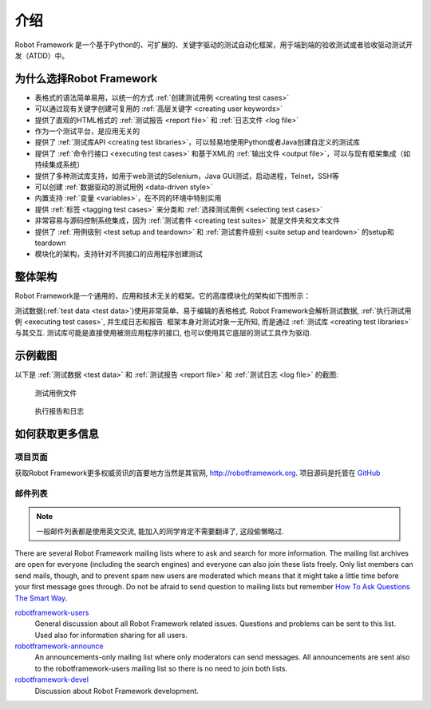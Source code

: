 介绍
====

Robot Framework 是一个基于Python的、可扩展的、关键字驱动的测试自动化框架，用于端到端的验收测试或者验收驱动测试开发（ATDD）中。


为什么选择Robot Framework
-------------------------

* 表格式的语法简单易用，以统一的方式 :ref:`创建测试用例 <creating test cases>`
* 可以通过现有关键字创建可复用的 :ref:`高层关键字 <creating user keywords>`
* 提供了直观的HTML格式的 :ref:`测试报告 <report file>` 和 :ref:`日志文件 <log file>`
* 作为一个测试平台，是应用无关的
* 提供了 :ref:`测试库API <creating test libraries>`，可以轻易地使用Python或者Java创建自定义的测试库
* 提供了 :ref:`命令行接口 <executing test cases>` 和基于XML的 :ref:`输出文件 <output file>`，可以与现有框架集成（如持续集成系统）
* 提供了多种测试库支持，如用于web测试的Selenium，Java GUI测试，启动进程，Telnet，SSH等
* 可以创建 :ref:`数据驱动的测试用例 <data-driven style>`
* 内置支持 :ref:`变量 <variables>`，在不同的环境中特别实用
* 提供 :ref:`标签 <tagging test cases>` 来分类和 :ref:`选择测试用例 <selecting test cases>`
* 非常容易与源码控制系统集成，因为 :ref:`测试套件 <creating test suites>` 就是文件夹和文本文件
* 提供了 :ref:`用例级别 <test setup and teardown>` 和 :ref:`测试套件级别 <suite setup and teardown>` 的setup和teardown
* 模块化的架构，支持针对不同接口的应用程序创建测试
  

整体架构
--------

Robot Framework是一个通用的，应用和技术无关的框架。它的高度模块化的架构如下图所示：

.. image:: architecture.png


测试数据(:ref:`test data <test data>`)使用非常简单、易于编辑的表格格式. Robot Framework会解析测试数据, :ref:`执行测试用例 <executing test cases>`, 并生成日志和报告. 框架本身对测试对象一无所知, 而是通过 :ref:`测试库 <creating test libraries>` 与其交互. 测试库可能是直接使用被测应用程序的接口, 也可以使用其它底层的测试工具作为驱动.


示例截图
--------

以下是 :ref:`测试数据 <test data>` 和 :ref:`测试报告 <report file>` 和 :ref:`测试日志 <log file>` 的截图:

.. figure:: testdata_screenshots.png
   :alt:	testdata_screenshots

   测试用例文件


.. figure:: screenshots.png
   :alt:	screenshots

   执行报告和日志



如何获取更多信息
------------------------

项目页面
~~~~~~~

获取Robot Framework更多权威资讯的首要地方当然是其官网, http://robotframework.org. 项目源码是托管在  `GitHub`_ 

.. _GitHub: https://github.com/robotframework/robotframework


邮件列表
~~~~~~~~

.. note:: 一般邮件列表都是使用英文交流, 能加入的同学肯定不需要翻译了, 这段偷懒略过.


There are several Robot Framework mailing lists where to ask and
search for more information. The mailing list archives are open for
everyone (including the search engines) and everyone can also join
these lists freely. Only list members can send mails, though, and to
prevent spam new users are moderated which means that it might take a
little time before your first message goes through.  Do not be afraid
to send question to mailing lists but remember `How To Ask Questions
The Smart Way`__.

robotframework-users__
   General discussion about all Robot Framework related
   issues. Questions and problems can be sent to this list. Used also
   for information sharing for all users.

robotframework-announce__
    An announcements-only mailing list where only moderators can send
    messages. All announcements are sent also to the
    robotframework-users mailing list so there is no need to join both
    lists.

robotframework-devel__
   Discussion about Robot Framework development.

__ http://www.catb.org/~esr/faqs/smart-questions.html
__ http://groups.google.com/group/robotframework-users
__ http://groups.google.com/group/robotframework-announce
__ http://groups.google.com/group/robotframework-devel